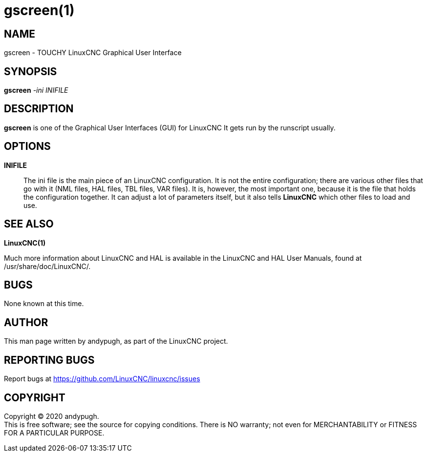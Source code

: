 = gscreen(1)

== NAME

gscreen - TOUCHY LinuxCNC Graphical User Interface

== SYNOPSIS

*gscreen* _-ini_ _INIFILE_

== DESCRIPTION

*gscreen* is one of the Graphical User Interfaces (GUI) for LinuxCNC It
gets run by the runscript usually.

== OPTIONS

*INIFILE*::
  The ini file is the main piece of an LinuxCNC configuration. It is not
  the entire configuration; there are various other files that go with
  it (NML files, HAL files, TBL files, VAR files). It is, however, the
  most important one, because it is the file that holds the
  configuration together. It can adjust a lot of parameters itself, but
  it also tells *LinuxCNC* which other files to load and use.

== SEE ALSO

*LinuxCNC(1)*

Much more information about LinuxCNC and HAL is available in the
LinuxCNC and HAL User Manuals, found at /usr/share/doc/LinuxCNC/.

== BUGS

None known at this time.

== AUTHOR

This man page written by andypugh, as part of the LinuxCNC project.

== REPORTING BUGS

Report bugs at https://github.com/LinuxCNC/linuxcnc/issues

== COPYRIGHT

Copyright © 2020 andypugh. +
This is free software; see the source for copying conditions. There is
NO warranty; not even for MERCHANTABILITY or FITNESS FOR A PARTICULAR
PURPOSE.
